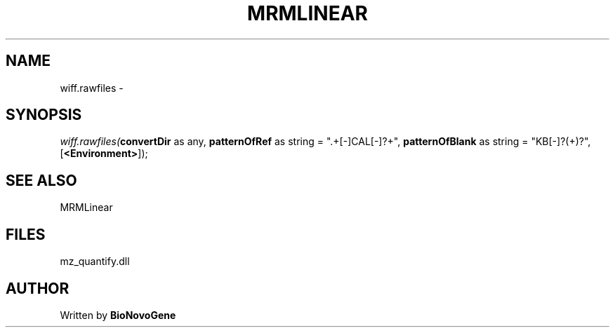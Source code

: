 .\" man page create by R# package system.
.TH MRMLINEAR 2 2000-Jan "wiff.rawfiles" "wiff.rawfiles"
.SH NAME
wiff.rawfiles \- 
.SH SYNOPSIS
\fIwiff.rawfiles(\fBconvertDir\fR as any, 
\fBpatternOfRef\fR as string = ".+[-]CAL[-]?\d+", 
\fBpatternOfBlank\fR as string = "KB[-]?(\d+)?", 
[\fB<Environment>\fR]);\fR
.SH SEE ALSO
MRMLinear
.SH FILES
.PP
mz_quantify.dll
.PP
.SH AUTHOR
Written by \fBBioNovoGene\fR
